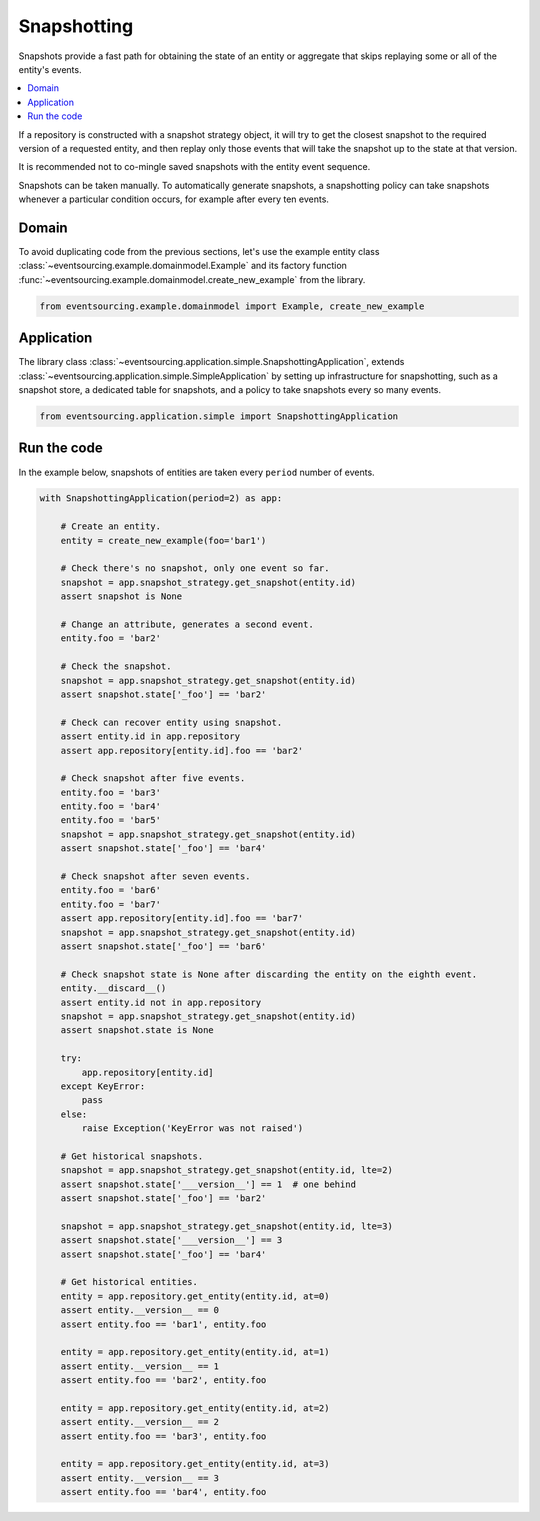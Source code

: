 ============
Snapshotting
============

Snapshots provide a fast path for obtaining the state of an entity or aggregate
that skips replaying some or all of the entity's events.

.. contents:: :local:

If a repository is constructed with a snapshot strategy object, it will try to get
the closest snapshot to the required version of a requested entity, and then replay
only those events that will take the snapshot up to the state at that version.

It is recommended not to co-mingle saved snapshots with the entity event sequence.

Snapshots can be taken manually. To automatically generate snapshots, a snapshotting
policy can take snapshots whenever a particular condition occurs, for example after
every ten events.

Domain
======

To avoid duplicating code from the previous sections, let's
use the example entity class :class:`~eventsourcing.example.domainmodel.Example`
and its factory function :func:`~eventsourcing.example.domainmodel.create_new_example`
from the library.

.. code:: python

    from eventsourcing.example.domainmodel import Example, create_new_example


Application
===========

The library class :class:`~eventsourcing.application.simple.SnapshottingApplication`,
extends :class:`~eventsourcing.application.simple.SimpleApplication` by setting up
infrastructure for snapshotting, such as a snapshot store, a dedicated table for
snapshots, and a policy to take snapshots every so many events.

.. code:: python

    from eventsourcing.application.simple import SnapshottingApplication


Run the code
============

In the example below, snapshots of entities are taken every ``period`` number of
events.

.. code:: python

    with SnapshottingApplication(period=2) as app:

        # Create an entity.
        entity = create_new_example(foo='bar1')

        # Check there's no snapshot, only one event so far.
        snapshot = app.snapshot_strategy.get_snapshot(entity.id)
        assert snapshot is None

        # Change an attribute, generates a second event.
        entity.foo = 'bar2'

        # Check the snapshot.
        snapshot = app.snapshot_strategy.get_snapshot(entity.id)
        assert snapshot.state['_foo'] == 'bar2'

        # Check can recover entity using snapshot.
        assert entity.id in app.repository
        assert app.repository[entity.id].foo == 'bar2'

        # Check snapshot after five events.
        entity.foo = 'bar3'
        entity.foo = 'bar4'
        entity.foo = 'bar5'
        snapshot = app.snapshot_strategy.get_snapshot(entity.id)
        assert snapshot.state['_foo'] == 'bar4'

        # Check snapshot after seven events.
        entity.foo = 'bar6'
        entity.foo = 'bar7'
        assert app.repository[entity.id].foo == 'bar7'
        snapshot = app.snapshot_strategy.get_snapshot(entity.id)
        assert snapshot.state['_foo'] == 'bar6'

        # Check snapshot state is None after discarding the entity on the eighth event.
        entity.__discard__()
        assert entity.id not in app.repository
        snapshot = app.snapshot_strategy.get_snapshot(entity.id)
        assert snapshot.state is None

        try:
            app.repository[entity.id]
        except KeyError:
            pass
        else:
            raise Exception('KeyError was not raised')

        # Get historical snapshots.
        snapshot = app.snapshot_strategy.get_snapshot(entity.id, lte=2)
        assert snapshot.state['___version__'] == 1  # one behind
        assert snapshot.state['_foo'] == 'bar2'

        snapshot = app.snapshot_strategy.get_snapshot(entity.id, lte=3)
        assert snapshot.state['___version__'] == 3
        assert snapshot.state['_foo'] == 'bar4'

        # Get historical entities.
        entity = app.repository.get_entity(entity.id, at=0)
        assert entity.__version__ == 0
        assert entity.foo == 'bar1', entity.foo

        entity = app.repository.get_entity(entity.id, at=1)
        assert entity.__version__ == 1
        assert entity.foo == 'bar2', entity.foo

        entity = app.repository.get_entity(entity.id, at=2)
        assert entity.__version__ == 2
        assert entity.foo == 'bar3', entity.foo

        entity = app.repository.get_entity(entity.id, at=3)
        assert entity.__version__ == 3
        assert entity.foo == 'bar4', entity.foo

